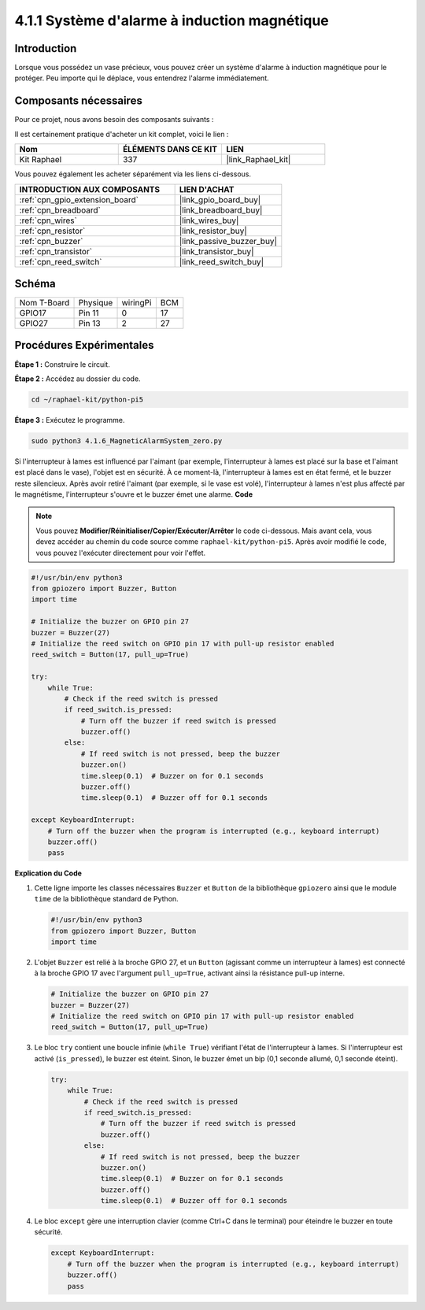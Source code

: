 .. _4.1.6_py_pi5:

4.1.1 Système d'alarme à induction magnétique
==================================================

Introduction
------------------

Lorsque vous possédez un vase précieux, vous pouvez créer un système d'alarme à induction magnétique pour le protéger. Peu importe qui le déplace, vous entendrez l'alarme immédiatement.

Composants nécessaires
------------------------------

Pour ce projet, nous avons besoin des composants suivants :

.. image:: ../python_pi5/img/4.1.6_magneticalarmsystem_list.png
  :width: 800
  :align: center

Il est certainement pratique d'acheter un kit complet, voici le lien :

.. list-table::
    :widths: 20 20 20
    :header-rows: 1

    *   - Nom	
        - ÉLÉMENTS DANS CE KIT
        - LIEN
    *   - Kit Raphael
        - 337
        - |link_Raphael_kit|

Vous pouvez également les acheter séparément via les liens ci-dessous.

.. list-table::
    :widths: 30 20
    :header-rows: 1

    *   - INTRODUCTION AUX COMPOSANTS
        - LIEN D'ACHAT

    *   - :ref:`cpn_gpio_extension_board`
        - |link_gpio_board_buy|
    *   - :ref:`cpn_breadboard`
        - |link_breadboard_buy|
    *   - :ref:`cpn_wires`
        - |link_wires_buy|
    *   - :ref:`cpn_resistor`
        - |link_resistor_buy|
    *   - :ref:`cpn_buzzer`
        - |link_passive_buzzer_buy|
    *   - :ref:`cpn_transistor`
        - |link_transistor_buy|
    *   - :ref:`cpn_reed_switch`
        - |link_reed_switch_buy|

Schéma
-----------

============ ======== ======== ===
Nom T-Board  Physique wiringPi BCM
GPIO17       Pin 11   0        17
GPIO27       Pin 13   2        27
============ ======== ======== ===

.. image:: ../python_pi5/img/4.1.6_magneticalarmsystem_schematic.png
   :align: center

Procédures Expérimentales
--------------------------------

**Étape 1 :** Construire le circuit.

.. image:: ../python_pi5/img/4.1.6_magneticalarmsystem_circuit.png
  :width: 800
  :align: center

**Étape 2 :** Accédez au dossier du code.

.. raw:: html

   <run></run>

.. code-block::

    cd ~/raphael-kit/python-pi5

**Étape 3 :** Exécutez le programme.

.. raw:: html

   <run></run>

.. code-block::

    sudo python3 4.1.6_MagneticAlarmSystem_zero.py

Si l'interrupteur à lames est influencé par l'aimant (par exemple, l'interrupteur à lames est placé sur la base et l'aimant est placé dans le vase), l'objet est en sécurité. À ce moment-là, l'interrupteur à lames est en état fermé, et le buzzer reste silencieux. 
Après avoir retiré l'aimant (par exemple, si le vase est volé), l'interrupteur à lames n'est plus affecté par le magnétisme, l'interrupteur s'ouvre et le buzzer émet une alarme.
**Code**

.. note::
    Vous pouvez **Modifier/Réinitialiser/Copier/Exécuter/Arrêter** le code ci-dessous. Mais avant cela, vous devez accéder au chemin du code source comme ``raphael-kit/python-pi5``. Après avoir modifié le code, vous pouvez l'exécuter directement pour voir l'effet.

.. raw:: html

    <run></run>

.. code-block:: python

   #!/usr/bin/env python3
   from gpiozero import Buzzer, Button
   import time

   # Initialize the buzzer on GPIO pin 27
   buzzer = Buzzer(27)
   # Initialize the reed switch on GPIO pin 17 with pull-up resistor enabled
   reed_switch = Button(17, pull_up=True)

   try:
       while True:
           # Check if the reed switch is pressed
           if reed_switch.is_pressed:
               # Turn off the buzzer if reed switch is pressed
               buzzer.off()
           else:
               # If reed switch is not pressed, beep the buzzer
               buzzer.on()
               time.sleep(0.1)  # Buzzer on for 0.1 seconds
               buzzer.off()
               time.sleep(0.1)  # Buzzer off for 0.1 seconds

   except KeyboardInterrupt:
       # Turn off the buzzer when the program is interrupted (e.g., keyboard interrupt)
       buzzer.off()
       pass


**Explication du Code**

#. Cette ligne importe les classes nécessaires ``Buzzer`` et ``Button`` de la bibliothèque ``gpiozero`` ainsi que le module ``time`` de la bibliothèque standard de Python.

   .. code-block:: python

       #!/usr/bin/env python3
       from gpiozero import Buzzer, Button
       import time

#. L'objet ``Buzzer`` est relié à la broche GPIO 27, et un ``Button`` (agissant comme un interrupteur à lames) est connecté à la broche GPIO 17 avec l'argument ``pull_up=True``, activant ainsi la résistance pull-up interne.

   .. code-block:: python

       # Initialize the buzzer on GPIO pin 27
       buzzer = Buzzer(27)
       # Initialize the reed switch on GPIO pin 17 with pull-up resistor enabled
       reed_switch = Button(17, pull_up=True)

#. Le bloc ``try`` contient une boucle infinie (``while True``) vérifiant l'état de l'interrupteur à lames. Si l'interrupteur est activé (``is_pressed``), le buzzer est éteint. Sinon, le buzzer émet un bip (0,1 seconde allumé, 0,1 seconde éteint).

   .. code-block:: python

       try:
           while True:
               # Check if the reed switch is pressed
               if reed_switch.is_pressed:
                   # Turn off the buzzer if reed switch is pressed
                   buzzer.off()
               else:
                   # If reed switch is not pressed, beep the buzzer
                   buzzer.on()
                   time.sleep(0.1)  # Buzzer on for 0.1 seconds
                   buzzer.off()
                   time.sleep(0.1)  # Buzzer off for 0.1 seconds

#. Le bloc ``except`` gère une interruption clavier (comme Ctrl+C dans le terminal) pour éteindre le buzzer en toute sécurité.

   .. code-block:: python

       except KeyboardInterrupt:
           # Turn off the buzzer when the program is interrupted (e.g., keyboard interrupt)
           buzzer.off()
           pass
